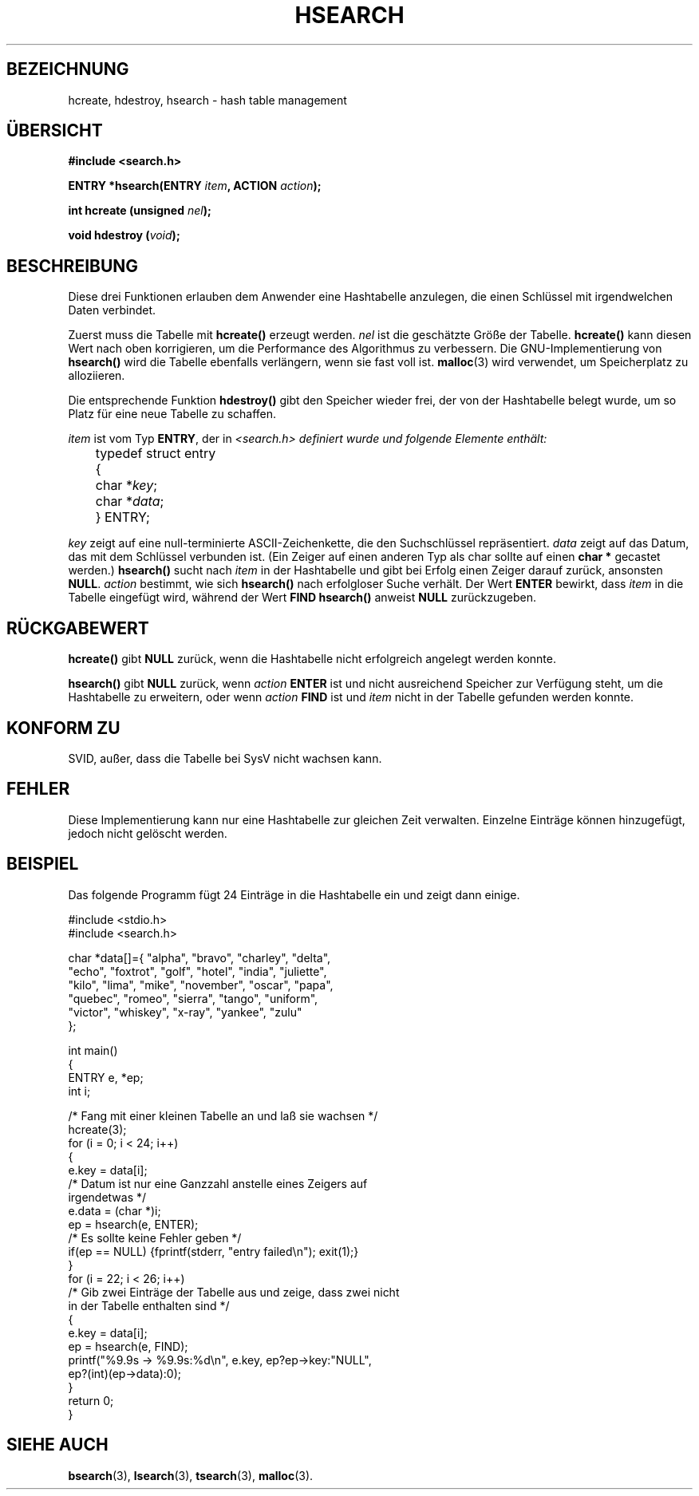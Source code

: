 .\" Hey Emacs! This file is -*- nroff -*- source.
.\" Copyright 1993 Ulrich Drepper (drepper@karlsruhe.gmd.de)
.\"
.\" This is free documentation; you can redistribute it and/or
.\" modify it under the terms of the GNU General Public License as
.\" published by the Free Software Foundation; either version 2 of
.\" the License, or (at your option) any later version.
.\"
.\" The GNU General Public License's references to "object code"
.\" and "executables" are to be interpreted as the output of any
.\" document formatting or typesetting system, including
.\" intermediate and printed output.
.\"
.\" This manual is distributed in the hope that it will be useful,
.\" but WITHOUT ANY WARRANTY; without even the implied warranty of
.\" MERCHANTABILITY or FITNESS FOR A PARTICULAR PURPOSE.  See the
.\" GNU General Public License for more details.
.\"
.\" You should have received a copy of the GNU General Public
.\" License along with this manual; if not, write to the Free
.\" Software Foundation, Inc., 675 Mass Ave, Cambridge, MA 02139,
.\" USA.
.\"
.\" References consulted:
.\"     SunOS 4.1.1 man pages
.\" Modified Sat Sep 30 21:52:01 1995 by Jim Van Zandt <jrv@vanzandt.mv.com>
.\" Translated into german by Martin Schulze (joey@finlandia.infodrom.north.de)
.\"
.TH HSEARCH 3 "1. Januar 1997" "GNU" "Bibliotheksfunktionen"
.SH BEZEICHNUNG
hcreate, hdestroy, hsearch \- hash table management
.SH "ÜBERSICHT"
.nf
.B #include <search.h>
.sp
.BI "ENTRY *hsearch(ENTRY " item ", ACTION " action ");"
.sp
.BI "int     hcreate (unsigned " nel ");"
.sp
.BI "void    hdestroy (" void ");"
.RE
.fi
.SH BESCHREIBUNG
Diese  drei  Funktionen erlauben dem Anwender eine Hashtabelle
anzulegen, die einen Schlüssel  mit  irgendwelchen  Daten verbindet.

Zuerst muss die Tabelle mit
.B hcreate()
erzeugt werden.
.I nel
ist die geschätzte Größe der Tabelle.
.B hcreate()
kann diesen Wert nach oben korrigieren, um die Performance des
Algorithmus zu verbessern.  Die GNU-Implementierung von
.B hsearch()
wird die Tabelle ebenfalls verlängern, wenn sie fast voll ist.
.BR malloc (3)
wird verwendet, um Speicherplatz zu alloziieren.

Die entsprechende Funktion
.B hdestroy()
gibt den Speicher wieder frei, der von der Hashtabelle belegt wurde,
um so Platz für eine neue Tabelle zu schaffen.

.I item
ist vom Typ
.BR ENTRY ,
der in
.I <search.h> definiert wurde und folgende Elemente enthält:
.sp
.nf
	typedef struct entry 
	  { 
	    char *\fIkey\fP;
	    char *\fIdata\fP; 
	  } ENTRY;
.fi
.sp
.I key
zeigt auf eine null-terminierte ASCII-Zeichenkette, die den
Suchschlüssel repräsentiert.
.I data
zeigt auf das Datum, das mit dem Schlüssel verbunden ist.  (Ein Zeiger
auf einen anderen Typ als char sollte auf einen
.B char *
gecastet werden.)
.B hsearch()
sucht nach
.I item
in der Hashtabelle und gibt bei Erfolg einen Zeiger darauf zurück,
ansonsten
.BR NULL .
.I action
bestimmt, wie sich
.B hsearch()
nach erfolgloser Suche verhält.  Der Wert
.B ENTER
bewirkt, dass
.I item
in die Tabelle eingefügt wird, während der Wert
.B FIND
.B hsearch()
anweist
.B NULL
zurückzugeben.
.SH "RÜCKGABEWERT"
.B hcreate()
gibt
.B NULL
zurück, wenn die Hashtabelle nicht erfolgreich angelegt werden konnte.

.B hsearch()
gibt
.B NULL
zurück, wenn
.I action
.B ENTER
ist und nicht ausreichend Speicher zur Verfügung steht, um die
Hashtabelle zu erweitern, oder wenn
.I action
.B FIND
ist und
.I item
nicht in der Tabelle gefunden werden konnte.
.SH "KONFORM ZU"
SVID, außer, dass die Tabelle bei SysV nicht wachsen kann.
.SH FEHLER
Diese Implementierung kann nur eine Hashtabelle zur gleichen Zeit
verwalten.  Einzelne Einträge können hinzugefügt, jedoch nicht gelöscht
werden.
.SH BEISPIEL
.PP
Das folgende Programm fügt 24 Einträge in die Hashtabelle ein und
zeigt dann einige.
.nf

    #include <stdio.h>
    #include <search.h>
    
    char *data[]={ "alpha", "bravo", "charley", "delta",
         "echo", "foxtrot", "golf", "hotel", "india", "juliette",
         "kilo", "lima", "mike", "november", "oscar", "papa",
         "quebec", "romeo", "sierra", "tango", "uniform",
         "victor", "whiskey", "x-ray", "yankee", "zulu" 
     };

    int main()
    {
      ENTRY e, *ep;
      int i;
    
      /* Fang mit einer kleinen Tabelle an und laß sie wachsen */
      hcreate(3);
      for (i = 0; i < 24; i++)
        {
          e.key = data[i]; 
          /* Datum ist nur eine Ganzzahl anstelle eines Zeigers auf
             irgendetwas */
          e.data = (char *)i;
          ep = hsearch(e, ENTER);
          /* Es sollte keine Fehler geben */
          if(ep == NULL) {fprintf(stderr, "entry failed\\n"); exit(1);}
        }
      for (i = 22; i < 26; i++)
        /* Gib zwei Einträge der Tabelle aus und zeige, dass zwei nicht
           in der Tabelle enthalten sind */
        {
          e.key = data[i];
          ep = hsearch(e, FIND);
          printf("%9.9s -> %9.9s:%d\\n", e.key, ep?ep->key:"NULL", 
                 ep?(int)(ep->data):0);
        }
      return 0;
    }

.fi
.SH "SIEHE AUCH"
.BR bsearch (3),
.BR lsearch (3),
.BR tsearch (3),
.BR malloc (3).
